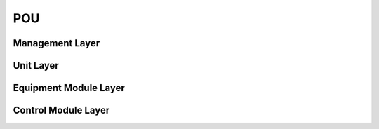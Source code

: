 POU
===

Management Layer
------------

Unit Layer
------------

Equipment Module Layer
------------

Control Module Layer
------------

